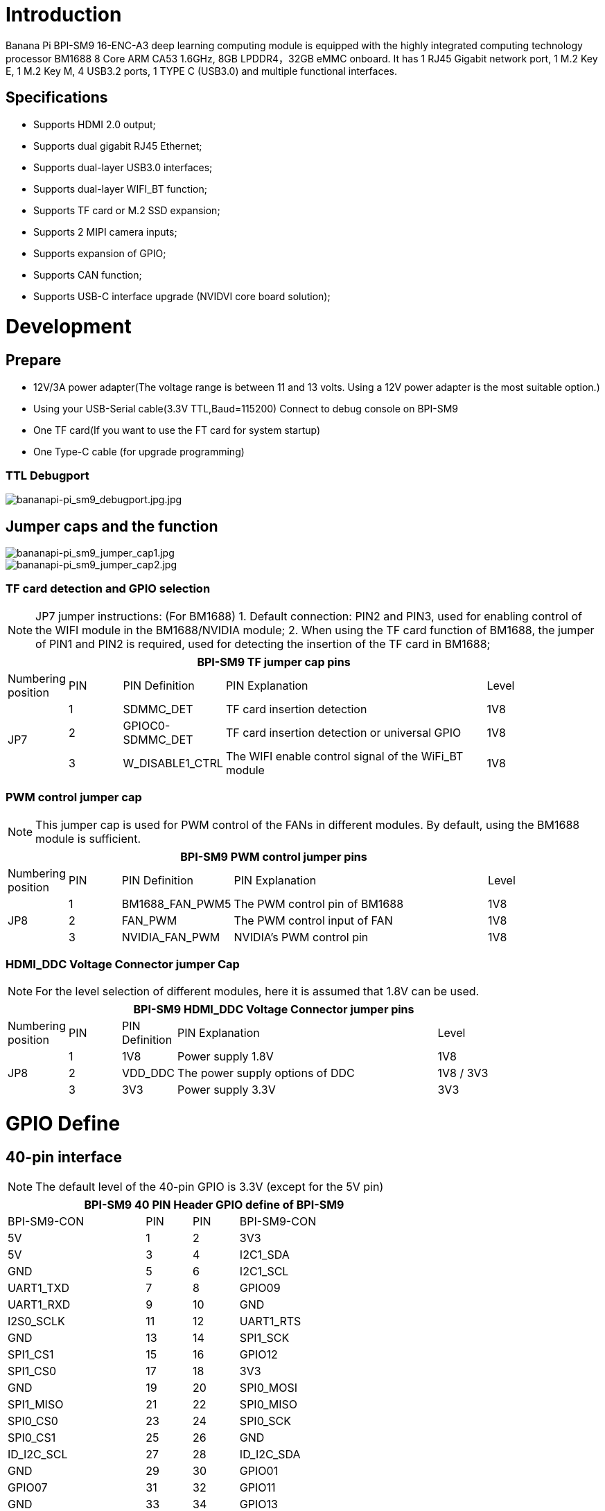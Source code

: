 = Introduction

Banana Pi BPI-SM9 16-ENC-A3 deep learning computing module is equipped with the highly integrated computing technology processor BM1688 8 Core ARM CA53 1.6GHz, 8GB LPDDR4，32GB eMMC onboard. It has 1 RJ45 Gigabit network port, 1 M.2 Key E, 1 M.2 Key M, 4 USB3.2 ports, 1 TYPE C (USB3.0) and multiple functional interfaces.

== Specifications
* Supports HDMI 2.0 output;
* Supports dual gigabit RJ45 Ethernet;
* Supports dual-layer USB3.0 interfaces;
* Supports dual-layer WIFI_BT function;
* Supports TF card or M.2 SSD expansion;
* Supports 2 MIPI camera inputs;
* Supports expansion of GPIO;
* Supports CAN function;
* Supports USB-C interface upgrade (NVIDVI core board solution);

= Development

== Prepare

* 12V/3A power adapter(The voltage range is between 11 and 13 volts. Using a 12V power adapter is the most suitable option.)

* Using your USB-Serial cable(3.3V TTL,Baud=115200) Connect to debug console on BPI-SM9

* One TF card(If you want to use the FT card for system startup)

* One Type-C cable (for upgrade programming)

=== TTL Debugport

image::/bpi-sm9/bpi-sm9-gettingstart/bananapi-pi_sm9_debugport.jpg.jpg[bananapi-pi_sm9_debugport.jpg.jpg]

== Jumper caps and the function

image::/bpi-sm9/bpi-sm9-gettingstart/bananapi-pi_sm9_jumper_cap1.jpg[bananapi-pi_sm9_jumper_cap1.jpg]

image::/bpi-sm9/bpi-sm9-gettingstart/bananapi-pi_sm9_jumper_cap2.jpg[bananapi-pi_sm9_jumper_cap2.jpg]

=== TF card detection and GPIO selection
NOTE: JP7 jumper instructions: (For BM1688)
1. Default connection: PIN2 and PIN3, used for enabling control of the WIFI module in the BM1688/NVIDIA module;
2. When using the TF card function of BM1688, the jumper of PIN1 and PIN2 is required, used for detecting the insertion of the TF card in BM1688;

[options="header",cols="1,1,1,5,1",width="90%"]
|====
5+| **BPI-SM9 TF jumper cap pins**
| Numbering position | PIN | PIN Definition | PIN Explanation | Level
.3+| JP7
| 1 | SDMMC_DET | TF card insertion detection | 1V8
| 2 | GPIOC0-SDMMC_DET | TF card insertion detection or universal GPIO | 1V8
| 3 | W_DISABLE1_CTRL | The WIFI enable control signal of the WiFi_BT module | 1V8

|====

=== PWM control jumper cap
NOTE: This jumper cap is used for PWM control of the FANs in different modules. By default, using the BM1688 module is sufficient.

[options="header",cols="1,1,1,5,1",width="90%"]
|====
5+| **BPI-SM9 PWM control jumper pins**
| Numbering position | PIN | PIN Definition | PIN Explanation | Level
.3+| JP8
| 1 | BM1688_FAN_PWM5 | The PWM control pin of BM1688 | 1V8
| 2 | FAN_PWM | The PWM control input of FAN | 1V8
| 3 | NVIDIA_FAN_PWM | NVIDIA's PWM control pin | 1V8
|====

=== HDMI_DDC Voltage Connector jumper Cap

NOTE: For the level selection of different modules, here it is assumed that 1.8V can be used.

[options="header",cols="1,1,1,5,2",width="90%"]
|====
5+| **BPI-SM9 HDMI_DDC Voltage Connector jumper pins**
| Numbering position | PIN | PIN Definition | PIN Explanation | Level
.3+| JP8
| 1 | 1V8 | Power supply 1.8V | 1V8
| 2 | VDD_DDC | The power supply options of DDC | 1V8 / 3V3
| 3 | 3V3 | Power supply 3.3V | 3V3
|====


= GPIO Define
== 40-pin interface
NOTE: The default level of the 40-pin GPIO is 3.3V (except for the 5V pin)
[options="header",cols="3,1,1,4",width="70%"]
|====
4+| **BPI-SM9 40 PIN Header GPIO define of BPI-SM9**
|BPI-SM9-CON	|PIN		|PIN	|BPI-SM9-CON
| 5V | 1 | 2 | 3V3
| 5V | 3 | 4 | I2C1_SDA
| GND | 5 | 6 | I2C1_SCL
| UART1_TXD | 7 | 8 | GPIO09
| UART1_RXD | 9 | 10 | GND
| I2S0_SCLK | 11 | 12 | UART1_RTS
| GND | 13 | 14 | SPI1_SCK
| SPI1_CS1 | 15 | 16 | GPIO12
| SPI1_CS0 | 17 | 18 | 3V3
| GND | 19 | 20 | SPI0_MOSI
| SPI1_MISO | 21 | 22 | SPI0_MISO
| SPI0_CS0 | 23 | 24 | SPI0_SCK
| SPI0_CS1 | 25 | 26 | GND
| ID_I2C_SCL | 27 | 28 | ID_I2C_SDA
| GND | 29 | 30 | GPIO01
| GPIO07 | 31 | 32 | GPIO11
| GND | 33 | 34 | GPIO13
| UART1_CTS | 35 | 36 | I2S0_LRCK
| I2S0_SDIN | 37 | 38 | SPI1_MOSI
| I2S0_SDOUT | 39 | 40 | GND
